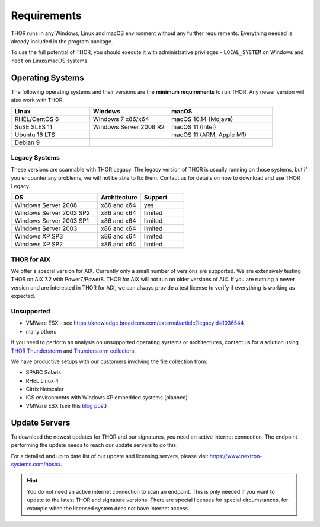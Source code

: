 .. role:: raw-html-m2r(raw)
   :format: html

Requirements
============

THOR runs in any Windows, Linux and macOS environment without any
further requirements. Everything needed is already included in the
program package.

To use the full potential of THOR, you should execute it with administrative
privileges - ``LOCAL_SYSTEM`` on Windows and ``root`` on Linux/macOS
systems.

Operating Systems
-----------------

The following operating systems and their versions are the **minimum
requirements** to run THOR. Any newer version will also work with THOR.

.. list-table:: 
  :widths: 30, 30, 40
  :header-rows: 1

  * - Linux
    - Windows
    - macOS
  * - RHEL/CentOS 6
    - Windows 7 x86/x64
    - macOS 10.14 (Mojave)
  * - SuSE SLES 11
    - Windows Server 2008 R2
    - macOS 11 (Intel)
  * - Ubuntu 16 LTS
    - 
    - macOS 11 (ARM, Apple M1)
  * - Debian 9
    - 
    - 

Legacy Systems
^^^^^^^^^^^^^^

These versions are scannable with THOR Legacy. The legacy version
of THOR is usually running on those systems, but if you encounter
any problems, we will not be able to fix them. Contact us for
details on how to download and use THOR Legacy.

.. list-table:: 
  :widths: 50, 25, 25
  :header-rows: 1

  * - OS
    - Architecture
    - Support
  * - Windows Server 2008
    - x86 and x64
    - yes
  * - Windows Server 2003 SP2
    - x86 and x64
    - limited
  * - Windows Server 2003 SP1
    - x86 and x64
    - limited
  * - Windows Server 2003
    - x86 and x64
    - limited
  * - Windows XP SP3
    - x86 and x64
    - limited
  * - Windows XP SP2
    - x86 and x64
    - limited

THOR for AIX
^^^^^^^^^^^^

We offer a special version for AIX. Currently only a small number of versions
are supported. We are extensively testing THOR on AIX 7.2 with Power7/Power8. 
THOR for AIX will not run on older versions of AIX. If you are running a newer
version and are interested in THOR for AIX, we can always provide a test license
to verify if everything is working as expected.

Unsupported
^^^^^^^^^^^

* VMWare ESX - see https://knowledge.broadcom.com/external/article?legacyId=1036544
* many others 

If you need to perform an analysis on unsupported operating systems or architectures, contact us
for a solution using `THOR Thunderstorm <https://www.nextron-systems.com/thor-thunderstorm/>`__
and `Thunderstorm collectors <https://github.com/NextronSystems/thunderstorm-collector>`__.

We have productive setups with our customers involving the file collection from: 

* SPARC Solaris 
* RHEL Linux 4
* Citrix Netscaler
* ICS environments with Windows XP embedded systems (planned)
* VMWare ESX (see this `blog post <https://www.nextron-systems.com/2021/06/07/analyze-vmware-esx-systems-with-thor-thunderstorm/>`__)

Update Servers
--------------

To download the newest updates for THOR and our signatures, you need an active internet connection.
The endpoint performing the update needs to reach our update servers to do this.

For a detailed and up to date list of our update and licensing
servers, please visit https://www.nextron-systems.com/hosts/.

.. hint::
  You do not need an active internet connection to scan an endpoint. This is only needed
  if you want to update to the latest THOR and signature versions. There are special
  licenses for special circumstances, for example when the licensed system does not
  have internet access.
